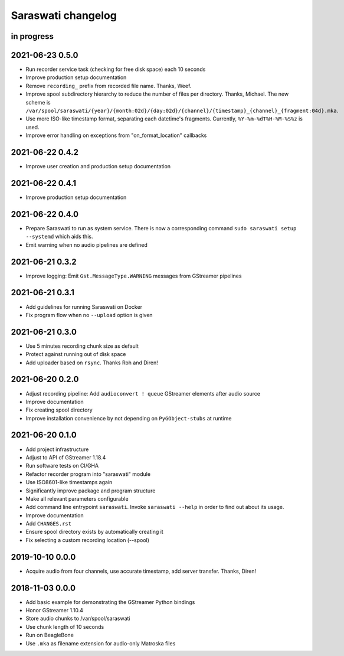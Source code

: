 ###################
Saraswati changelog
###################


in progress
===========


2021-06-23 0.5.0
================

- Run recorder service task (checking for free disk space) each 10 seconds
- Improve production setup documentation
- Remove ``recording_`` prefix from recorded file name. Thanks, Weef.
- Improve spool subdirectory hierarchy to reduce the number of files per directory. Thanks, Michael.
  The new scheme is ``/var/spool/saraswati/{year}/{month:02d}/{day:02d}/{channel}/{timestamp}_{channel}_{fragment:04d}.mka``.
- Use more ISO-like timestamp format, separating each datetime's fragments.
  Currently, ``%Y-%m-%dT%H-%M-%S%z`` is used.
- Improve error handling on exceptions from "on_format_location" callbacks


2021-06-22 0.4.2
================

- Improve user creation and production setup documentation


2021-06-22 0.4.1
================

- Improve production setup documentation


2021-06-22 0.4.0
================

- Prepare Saraswati to run as system service. There is now a corresponding
  command ``sudo saraswati setup --systemd`` which aids this.
- Emit warning when no audio pipelines are defined


2021-06-21 0.3.2
================

- Improve logging: Emit ``Gst.MessageType.WARNING`` messages from GStreamer pipelines


2021-06-21 0.3.1
================

- Add guidelines for running Saraswati on Docker
- Fix program flow when no ``--upload`` option is given


2021-06-21 0.3.0
================

- Use 5 minutes recording chunk size as default
- Protect against running out of disk space
- Add uploader based on ``rsync``. Thanks Roh and Diren!


2021-06-20 0.2.0
================

- Adjust recording pipeline: Add ``audioconvert ! queue`` GStreamer elements after audio source
- Improve documentation
- Fix creating spool directory
- Improve installation convenience by not depending on ``PyGObject-stubs`` at runtime


2021-06-20 0.1.0
================

- Add project infrastructure
- Adjust to API of GStreamer 1.18.4
- Run software tests on CI/GHA
- Refactor recorder program into "saraswati" module
- Use ISO8601-like timestamps again
- Significantly improve package and program structure
- Make all relevant parameters configurable
- Add command line entrypoint ``saraswati``. Invoke ``saraswati --help`` in
  order to find out about its usage.
- Improve documentation
- Add ``CHANGES.rst``
- Ensure spool directory exists by automatically creating it
- Fix selecting a custom recording location (--spool)


2019-10-10 0.0.0
================

- Acquire audio from four channels, use accurate timestamp, add server transfer. Thanks, Diren!


2018-11-03 0.0.0
================

- Add basic example for demonstrating the GStreamer Python bindings
- Honor GStreamer 1.10.4
- Store audio chunks to /var/spool/saraswati
- Use chunk length of 10 seconds
- Run on BeagleBone
- Use ``.mka`` as filename extension for audio-only Matroska files
